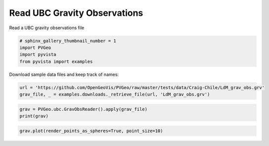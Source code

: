 
.. DO NOT EDIT.
.. THIS FILE WAS AUTOMATICALLY GENERATED BY SPHINX-GALLERY.
.. TO MAKE CHANGES, EDIT THE SOURCE PYTHON FILE:
.. "examples/ubc/read-grv-obs.py"
.. LINE NUMBERS ARE GIVEN BELOW.

.. only:: html

    .. note::
        :class: sphx-glr-download-link-note

        Click :ref:`here <sphx_glr_download_examples_ubc_read-grv-obs.py>`
        to download the full example code

.. rst-class:: sphx-glr-example-title

.. _sphx_glr_examples_ubc_read-grv-obs.py:


Read UBC Gravity Observations
~~~~~~~~~~~~~~~~~~~~~~~~~~~~~

Read a UBC gravity observations file

.. GENERATED FROM PYTHON SOURCE LINES 7-12

.. code-block:: default

    # sphinx_gallery_thumbnail_number = 1
    import PVGeo
    import pyvista
    from pyvista import examples








.. GENERATED FROM PYTHON SOURCE LINES 13-14

Download sample data files and keep track of names:

.. GENERATED FROM PYTHON SOURCE LINES 14-17

.. code-block:: default

    url = 'https://github.com/OpenGeoVis/PVGeo/raw/master/tests/data/Craig-Chile/LdM_grav_obs.grv'
    grav_file, _ = examples.downloads._retrieve_file(url, 'LdM_grav_obs.grv')








.. GENERATED FROM PYTHON SOURCE LINES 18-21

.. code-block:: default

    grav = PVGeo.ubc.GravObsReader().apply(grav_file)
    print(grav)





.. rst-class:: sphx-glr-script-out

 Out:

 .. code-block:: none

    PolyData (0x7f91dc1dfc90)
      N Cells:      191
      N Points:     191
      X Bounds:     3.565e+05, 3.702e+05
      Y Bounds:     6.000e+06, 6.015e+06
      Z Bounds:     2.155e+03, 2.865e+03
      N Arrays:     2





.. GENERATED FROM PYTHON SOURCE LINES 22-23

.. code-block:: default

    grav.plot(render_points_as_spheres=True, point_size=10)



.. image:: /examples/ubc/images/sphx_glr_read-grv-obs_001.png
    :alt: read grv obs
    :class: sphx-glr-single-img


.. rst-class:: sphx-glr-script-out

 Out:

 .. code-block:: none


    [(386109.91640657326, 6030150.316406573, 25236.442406573307),
     (363383.6, 6007424.0, 2510.126),
     (0.0, 0.0, 1.0)]




.. rst-class:: sphx-glr-timing

   **Total running time of the script:** ( 0 minutes  0.548 seconds)


.. _sphx_glr_download_examples_ubc_read-grv-obs.py:


.. only :: html

 .. container:: sphx-glr-footer
    :class: sphx-glr-footer-example



  .. container:: sphx-glr-download sphx-glr-download-python

     :download:`Download Python source code: read-grv-obs.py <read-grv-obs.py>`



  .. container:: sphx-glr-download sphx-glr-download-jupyter

     :download:`Download Jupyter notebook: read-grv-obs.ipynb <read-grv-obs.ipynb>`


.. only:: html

 .. rst-class:: sphx-glr-signature

    `Gallery generated by Sphinx-Gallery <https://sphinx-gallery.github.io>`_
